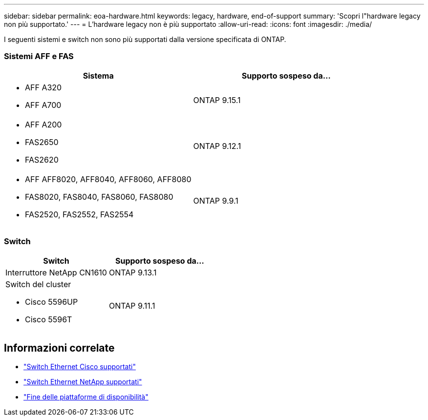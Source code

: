 ---
sidebar: sidebar 
permalink: eoa-hardware.html 
keywords: legacy, hardware, end-of-support 
summary: 'Scopri l"hardware legacy non più supportato.' 
---
= L'hardware legacy non è più supportato
:allow-uri-read: 
:icons: font
:imagesdir: ./media/


[role="lead"]
I seguenti sistemi e switch non sono più supportati dalla versione specificata di ONTAP.



=== Sistemi AFF e FAS

[cols="2*"]
|===
| Sistema | Supporto sospeso da... 


 a| 
* AFF A320
* AFF A700

 a| 
ONTAP 9.15.1



 a| 
* AFF A200
* FAS2650
* FAS2620

 a| 
ONTAP 9.12.1



 a| 
* AFF AFF8020, AFF8040, AFF8060, AFF8080
* FAS8020, FAS8040, FAS8060, FAS8080
* FAS2520, FAS2552, FAS2554

 a| 
ONTAP 9.9.1

|===


=== Switch

[cols="2*"]
|===
| Switch | Supporto sospeso da... 


 a| 
Interruttore NetApp CN1610
| ONTAP 9.13.1 


 a| 
Switch del cluster

* Cisco 5596UP
* Cisco 5596T

 a| 
ONTAP 9.11.1

|===


== Informazioni correlate

* https://mysupport.netapp.com/site/info/cisco-ethernet-switch["Switch Ethernet Cisco supportati"]
* https://mysupport.netapp.com/site/info/netapp-cluster-switch["Switch Ethernet NetApp supportati"]
* https://mysupport.netapp.com/info/eoa/df_eoa_category_page.html?category=Platforms["Fine delle piattaforme di disponibilità"]


